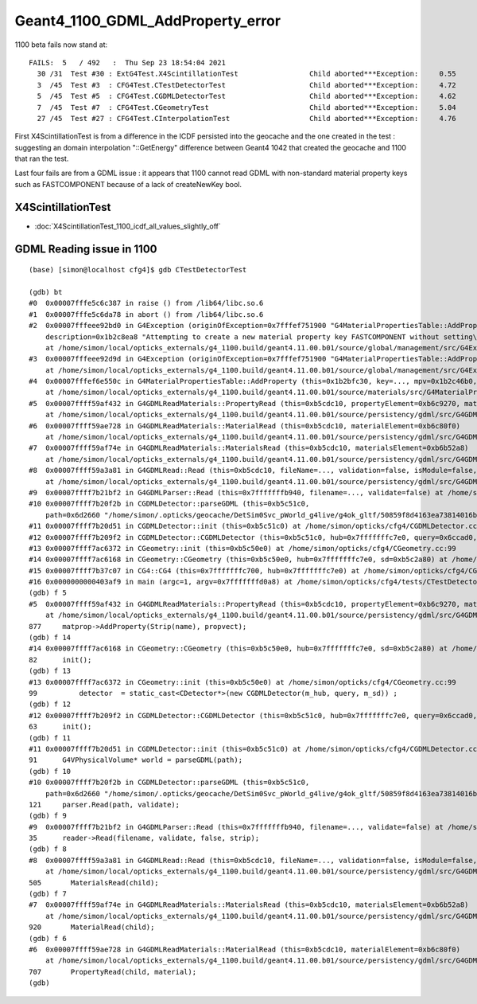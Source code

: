 Geant4_1100_GDML_AddProperty_error
=====================================

1100 beta fails now stand at::

    FAILS:  5   / 492   :  Thu Sep 23 18:54:04 2021   
      30 /31  Test #30 : ExtG4Test.X4ScintillationTest                 Child aborted***Exception:     0.55   
      3  /45  Test #3  : CFG4Test.CTestDetectorTest                    Child aborted***Exception:     4.72   
      5  /45  Test #5  : CFG4Test.CGDMLDetectorTest                    Child aborted***Exception:     4.62   
      7  /45  Test #7  : CFG4Test.CGeometryTest                        Child aborted***Exception:     5.04   
      27 /45  Test #27 : CFG4Test.CInterpolationTest                   Child aborted***Exception:     4.76   


First X4ScintillationTest is from a difference in the ICDF persisted into the geocache and the one created in the test : 
suggesting an domain interpolation "::GetEnergy" difference between Geant4 1042 that created the geocache and 1100 that ran the test.

Last four fails are from a GDML issue : it appears that 1100 cannot read GDML with non-standard material property keys such as FASTCOMPONENT 
because of a lack of createNewKey bool. 


X4ScintillationTest
-----------------------

* :doc:`X4ScintillationTest_1100_icdf_all_values_slightly_off`


GDML Reading issue in 1100
---------------------------------


::

    (base) [simon@localhost cfg4]$ gdb CTestDetectorTest 

    (gdb) bt
    #0  0x00007fffe5c6c387 in raise () from /lib64/libc.so.6
    #1  0x00007fffe5c6da78 in abort () from /lib64/libc.so.6
    #2  0x00007fffeee92bd0 in G4Exception (originOfException=0x7fffef751900 "G4MaterialPropertiesTable::AddProperty()", exceptionCode=0x7fffef7519ae "mat221", severity=FatalException, 
        description=0x1b2c8ea8 "Attempting to create a new material property key FASTCOMPONENT without setting\ncreateNewKey parameter of AddProperty to true.")
        at /home/simon/local/opticks_externals/g4_1100.build/geant4.11.00.b01/source/global/management/src/G4Exception.cc:88
    #3  0x00007fffeee92d9d in G4Exception (originOfException=0x7fffef751900 "G4MaterialPropertiesTable::AddProperty()", exceptionCode=0x7fffef7519ae "mat221", severity=FatalException, description=...)
        at /home/simon/local/opticks_externals/g4_1100.build/geant4.11.00.b01/source/global/management/src/G4Exception.cc:104
    #4  0x00007fffef6e550c in G4MaterialPropertiesTable::AddProperty (this=0x1b2bfc30, key=..., mpv=0x1b2c46b0, createNewKey=false)
        at /home/simon/local/opticks_externals/g4_1100.build/geant4.11.00.b01/source/materials/src/G4MaterialPropertiesTable.cc:377
    #5  0x00007ffff59af432 in G4GDMLReadMaterials::PropertyRead (this=0xb5cdc10, propertyElement=0xb6c9270, material=0x1b2b7c90)
        at /home/simon/local/opticks_externals/g4_1100.build/geant4.11.00.b01/source/persistency/gdml/src/G4GDMLReadMaterials.cc:877
    #6  0x00007ffff59ae728 in G4GDMLReadMaterials::MaterialRead (this=0xb5cdc10, materialElement=0xb6c80f0)
        at /home/simon/local/opticks_externals/g4_1100.build/geant4.11.00.b01/source/persistency/gdml/src/G4GDMLReadMaterials.cc:707
    #7  0x00007ffff59af74e in G4GDMLReadMaterials::MaterialsRead (this=0xb5cdc10, materialsElement=0xb6b52a8)
        at /home/simon/local/opticks_externals/g4_1100.build/geant4.11.00.b01/source/persistency/gdml/src/G4GDMLReadMaterials.cc:920
    #8  0x00007ffff59a3a81 in G4GDMLRead::Read (this=0xb5cdc10, fileName=..., validation=false, isModule=false, strip=false)
        at /home/simon/local/opticks_externals/g4_1100.build/geant4.11.00.b01/source/persistency/gdml/src/G4GDMLRead.cc:505
    #9  0x00007ffff7b21bf2 in G4GDMLParser::Read (this=0x7fffffffb940, filename=..., validate=false) at /home/simon/local/opticks_externals/g4_1100/include/Geant4/G4GDMLParser.icc:35
    #10 0x00007ffff7b20f2b in CGDMLDetector::parseGDML (this=0xb5c51c0, 
        path=0x6d2660 "/home/simon/.opticks/geocache/DetSim0Svc_pWorld_g4live/g4ok_gltf/50859f8d4163ea73814016bc7008ec4d/1/origin_CGDMLKludge.gdml") at /home/simon/opticks/cfg4/CGDMLDetector.cc:121
    #11 0x00007ffff7b20d51 in CGDMLDetector::init (this=0xb5c51c0) at /home/simon/opticks/cfg4/CGDMLDetector.cc:91
    #12 0x00007ffff7b209f2 in CGDMLDetector::CGDMLDetector (this=0xb5c51c0, hub=0x7fffffffc7e0, query=0x6ccad0, sd=0xb5c2a80) at /home/simon/opticks/cfg4/CGDMLDetector.cc:63
    #13 0x00007ffff7ac6372 in CGeometry::init (this=0xb5c50e0) at /home/simon/opticks/cfg4/CGeometry.cc:99
    #14 0x00007ffff7ac6168 in CGeometry::CGeometry (this=0xb5c50e0, hub=0x7fffffffc7e0, sd=0xb5c2a80) at /home/simon/opticks/cfg4/CGeometry.cc:82
    #15 0x00007ffff7b37c07 in CG4::CG4 (this=0x7fffffffc700, hub=0x7fffffffc7e0) at /home/simon/opticks/cfg4/CG4.cc:167
    #16 0x0000000000403af9 in main (argc=1, argv=0x7fffffffd0a8) at /home/simon/opticks/cfg4/tests/CTestDetectorTest.cc:52
    (gdb) f 5
    #5  0x00007ffff59af432 in G4GDMLReadMaterials::PropertyRead (this=0xb5cdc10, propertyElement=0xb6c9270, material=0x1b2b7c90)
        at /home/simon/local/opticks_externals/g4_1100.build/geant4.11.00.b01/source/persistency/gdml/src/G4GDMLReadMaterials.cc:877
    877	    matprop->AddProperty(Strip(name), propvect);
    (gdb) f 14
    #14 0x00007ffff7ac6168 in CGeometry::CGeometry (this=0xb5c50e0, hub=0x7fffffffc7e0, sd=0xb5c2a80) at /home/simon/opticks/cfg4/CGeometry.cc:82
    82	    init();
    (gdb) f 13
    #13 0x00007ffff7ac6372 in CGeometry::init (this=0xb5c50e0) at /home/simon/opticks/cfg4/CGeometry.cc:99
    99	        detector  = static_cast<CDetector*>(new CGDMLDetector(m_hub, query, m_sd)) ; 
    (gdb) f 12
    #12 0x00007ffff7b209f2 in CGDMLDetector::CGDMLDetector (this=0xb5c51c0, hub=0x7fffffffc7e0, query=0x6ccad0, sd=0xb5c2a80) at /home/simon/opticks/cfg4/CGDMLDetector.cc:63
    63	    init();
    (gdb) f 11
    #11 0x00007ffff7b20d51 in CGDMLDetector::init (this=0xb5c51c0) at /home/simon/opticks/cfg4/CGDMLDetector.cc:91
    91	    G4VPhysicalVolume* world = parseGDML(path);
    (gdb) f 10
    #10 0x00007ffff7b20f2b in CGDMLDetector::parseGDML (this=0xb5c51c0, 
        path=0x6d2660 "/home/simon/.opticks/geocache/DetSim0Svc_pWorld_g4live/g4ok_gltf/50859f8d4163ea73814016bc7008ec4d/1/origin_CGDMLKludge.gdml") at /home/simon/opticks/cfg4/CGDMLDetector.cc:121
    121	    parser.Read(path, validate);
    (gdb) f 9
    #9  0x00007ffff7b21bf2 in G4GDMLParser::Read (this=0x7fffffffb940, filename=..., validate=false) at /home/simon/local/opticks_externals/g4_1100/include/Geant4/G4GDMLParser.icc:35
    35	    reader->Read(filename, validate, false, strip);
    (gdb) f 8
    #8  0x00007ffff59a3a81 in G4GDMLRead::Read (this=0xb5cdc10, fileName=..., validation=false, isModule=false, strip=false)
        at /home/simon/local/opticks_externals/g4_1100.build/geant4.11.00.b01/source/persistency/gdml/src/G4GDMLRead.cc:505
    505	      MaterialsRead(child);
    (gdb) f 7
    #7  0x00007ffff59af74e in G4GDMLReadMaterials::MaterialsRead (this=0xb5cdc10, materialsElement=0xb6b52a8)
        at /home/simon/local/opticks_externals/g4_1100.build/geant4.11.00.b01/source/persistency/gdml/src/G4GDMLReadMaterials.cc:920
    920	      MaterialRead(child);
    (gdb) f 6
    #6  0x00007ffff59ae728 in G4GDMLReadMaterials::MaterialRead (this=0xb5cdc10, materialElement=0xb6c80f0)
        at /home/simon/local/opticks_externals/g4_1100.build/geant4.11.00.b01/source/persistency/gdml/src/G4GDMLReadMaterials.cc:707
    707	      PropertyRead(child, material);
    (gdb) 

